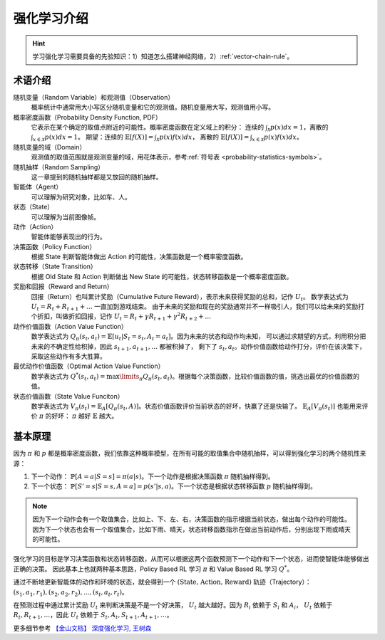 ============
强化学习介绍
============

.. hint::

    学习强化学习需要具备的先验知识：1）知道怎么搭建神经网络，2）\ :ref:`vector-chain-rule`\。

术语介绍
--------

随机变量（Random Variable）和观测值（Observation）
    概率统计中通常用大小写区分随机变量和它的观测值。随机变量用大写，观测值用小写。

概率密度函数（Probability Density Function, PDF）
    它表示在某个确定的取值点附近的可能性。概率密度函数在定义域上的积分：
    连续的 :math:`\int_{\mathcal{X}} p(x)dx = 1`，离散的 :math:`\int_{x \in \mathcal{X}} p(x)dx = 1`\。
    期望：连续的 :math:`\mathbb{E}[f(X)] = \int_{\mathcal{X}} p(x) f(x) dx`，
    离散的 :math:`\mathbb{E}[f(X)] = \int_{x \in \mathcal{X}} p(x) f(x) dx`\。

随机变量的域（Domain）
    观测值的取值范围就是观测变量的域，用花体表示，参考\ :ref:`符号表 <probability-statistics-symbols>`\。

随机抽样（Random Sampling）
    这一章提到的随机抽样都是又放回的随机抽样。

智能体（Agent）
    可以理解为研究对象，比如车、人。

状态（State）
    可以理解为当前图像帧。

动作（Action）
    智能体能够表现出的行为。

决策函数（Policy Function）
    根据 State 判断智能体做出 Action 的可能性，决策函数是一个概率密度函数。

状态转移（State Transition）
    根据 Old State 和 Action 判断做出 New State 的可能性，状态转移函数是一个概率密度函数。

奖励和回报（Reward and Return）
    回报（Return）也叫累计奖励（Cumulative Future Reward），表示未来获得奖励的总和，记作 :math:`U_t`\。
    数学表达式为 :math:`U_t = R_t + R_{t+1} + \dots` 一直加到游戏结束。
    由于未来的奖励和现在的奖励通常并不一样吸引人，我们可以给未来的奖励打个折扣，叫做折扣回报，记作
    :math:`U_t = R_t + \gamma R_{t+1} + \gamma^2 R_{t+2} + \dots`

动作价值函数（Action Value Function）
    数学表达式为 :math:`Q_\pi(s_t, a_t)=\mathbb{E}[u_t | S_t=s_t, A_t = a_t]`\。因为未来的状态和动作均未知，
    可以通过求期望的方式，利用积分把未来的不确定性给积掉，因此 :math:`s_{t+1}, a_{t+1}, \dots` 都被积掉了，
    剩下了 :math:`s_t, a_t`\。动作价值函数给动作打分，评价在该决策下，采取这些动作有多大胜算。

最优动作价值函数（Optimal Action Value Function）
    数学表达式为 :math:`Q^{*}(s_t, a_t)=\max\limits_{\pi} Q_\pi(s_t, a_t)`\。根据每个决策函数，比较价值函数的值，挑选出最优的价值函数的值。

状态价值函数（State Value Funciton）
    数学表达式为 :math:`V_\pi(s_t)=\mathbb{E}_A[Q_\pi(s_t, A)]`\。状态价值函数评价当前状态的好坏，快赢了还是快输了。
    :math:`\mathbb{E}_A[V_\pi(s_t)]` 也能用来评价 :math:`\pi` 的好坏： :math:`\pi` 越好 :math:`\mathbb{E}` 越大。

基本原理
--------

因为 :math:`\pi` 和 :math:`p` 都是概率密度函数，我们依靠这种概率模型，在所有可能的取值集合中随机抽样，可以得到强化学习的两个随机性来源：

1. 下一个动作： :math:`\mathbb{P}[A=a | S=s] = \pi(a | s)`\。下一个动作是根据决策函数 :math:`\pi` 随机抽样得到。
2. 下一个状态： :math:`\mathbb{P}[S'=s | S=s, A=a] = p(s' | s, a)`\。下一个状态是根据状态转移函数 :math:`p` 随机抽样得到。

.. note::

    因为下一个动作会有一个取值集合，比如上、下、左、右，决策函数的指示根据当前状态，做出每个动作的可能性。
    因为下一个状态也会有一个取值集合，比如下雨、晴天，状态转移函数指示在做出当前动作后，分别出现下雨或晴天的可能性。

强化学习的目标是学习决策函数和状态转移函数，从而可以根据这两个函数预测下一个动作和下一个状态，进而使智能体能够做出正确的决策。
因此基本上也就两种基本思路，Policy Based RL 学习 :math:`\pi` 和 Value Based RL 学习 :math:`Q^{*}`\。

通过不断地更新智能体的动作和环境的状态，就会得到一个 :math:`(\text{State, Action, Reward})` 轨迹（Trajectory）：
:math:`(s_1, a_1, r_1), (s_2, a_2, r_2), ..., (s_t, a_t, r_t)`\。

在预测过程中通过累计奖励 :math:`U_t` 来判断决策是不是一个好决策， :math:`U_t` 越大越好。因为 :math:`R_i` 依赖于 :math:`S_i` 和 :math:`A_i`，
:math:`U_t` 依赖于 :math:`R_t, R_{t+1}, \dots`\，因此 :math:`U_t` 依赖于 :math:`S_t, A_t, S_{t+1}, A_{t+1}, \dots`\。

更多细节参考 `【金山文档】 深度强化学习, 王树森 <https://kdocs.cn/l/cld4jk5tHgp8>`_

